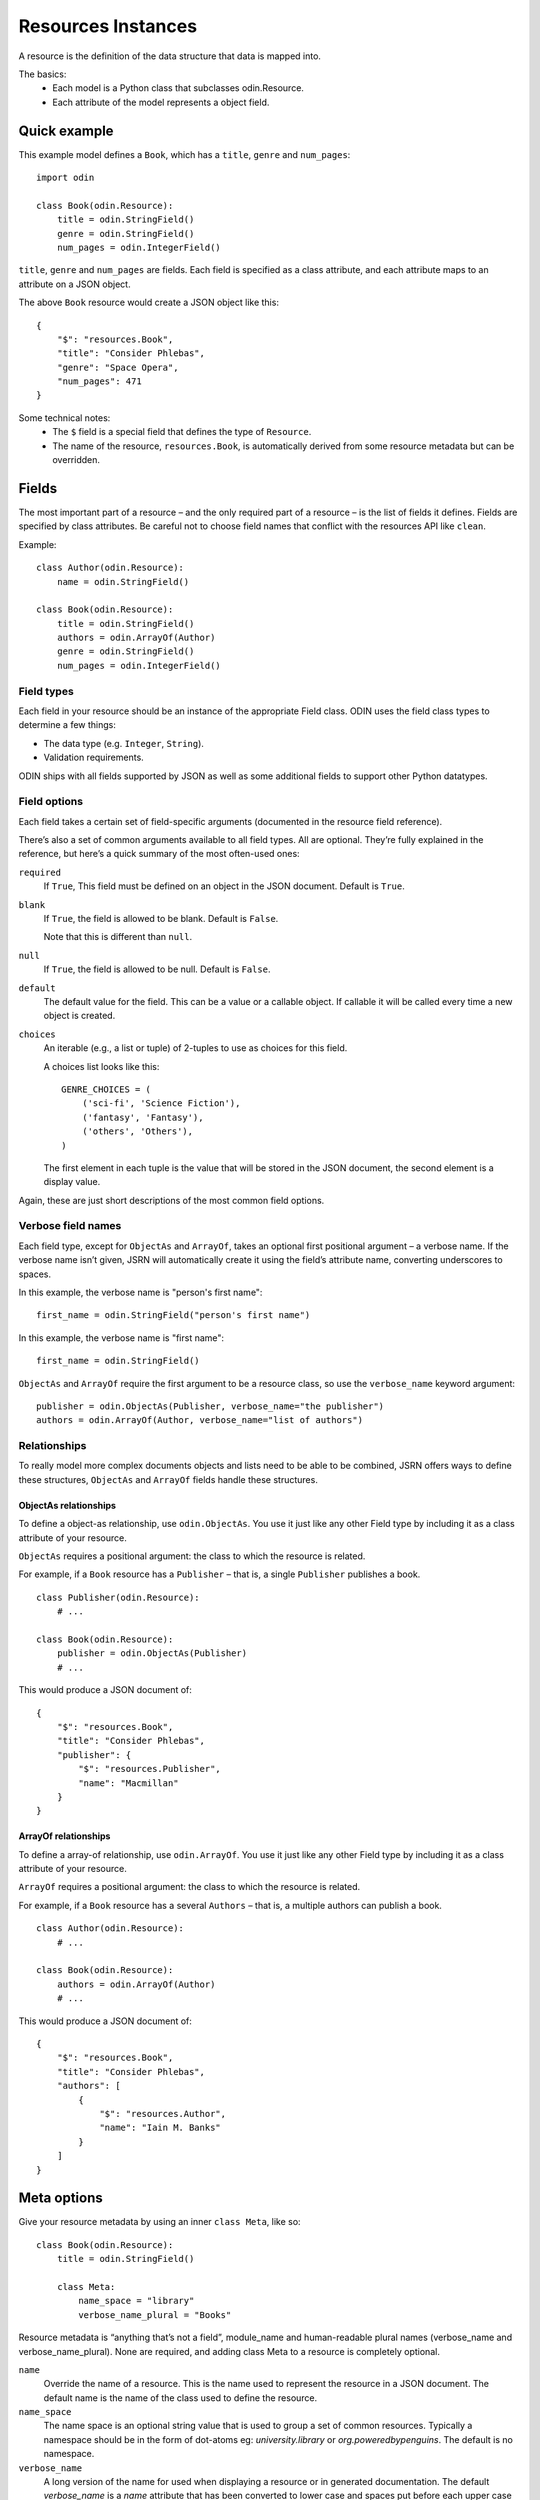 ###################
Resources Instances
###################

A resource is the definition of the data structure that data is mapped into.

The basics:
 * Each model is a Python class that subclasses odin.Resource.
 * Each attribute of the model represents a object field.

Quick example
=============

This example model defines a ``Book``, which has a ``title``, ``genre`` and ``num_pages``:
::

    import odin

    class Book(odin.Resource):
        title = odin.StringField()
        genre = odin.StringField()
        num_pages = odin.IntegerField()

``title``, ``genre`` and ``num_pages`` are fields. Each field is specified as a class attribute, and each attribute
maps to an attribute on a JSON object.

The above ``Book`` resource would create a JSON object like this:
::

    {
        "$": "resources.Book",
        "title": "Consider Phlebas",
        "genre": "Space Opera",
        "num_pages": 471
    }

Some technical notes:
 * The ``$`` field is a special field that defines the type of ``Resource``.
 * The name of the resource, ``resources.Book``, is automatically derived from some resource metadata but can be overridden.

Fields
======

The most important part of a resource – and the only required part of a resource – is the list of fields it defines.
Fields are specified by class attributes. Be careful not to choose field names that conflict with the resources API like
``clean``.

Example:
::

    class Author(odin.Resource):
        name = odin.StringField()

    class Book(odin.Resource):
        title = odin.StringField()
        authors = odin.ArrayOf(Author)
        genre = odin.StringField()
        num_pages = odin.IntegerField()

Field types
-----------

Each field in your resource should be an instance of the appropriate Field class. ODIN uses the field class types to
determine a few things:

* The data type (e.g. ``Integer``, ``String``).
* Validation requirements.

ODIN ships with all fields supported by JSON as well as some additional fields to support other Python datatypes.

Field options
-------------

Each field takes a certain set of field-specific arguments (documented in the resource field reference).

There’s also a set of common arguments available to all field types. All are optional. They’re fully explained in the
reference, but here’s a quick summary of the most often-used ones:

``required``
    If ``True``, This field must be defined on an object in the JSON document. Default is ``True``.

``blank``
    If ``True``, the field is allowed to be blank. Default is ``False``.

    Note that this is different than ``null``.

``null``
    If ``True``, the field is allowed to be null. Default is ``False``.

``default``
    The default value for the field. This can be a value or a callable object. If callable it will be called every time
    a new object is created.

``choices``
    An iterable (e.g., a list or tuple) of 2-tuples to use as choices for this field.

    A choices list looks like this:
    ::

        GENRE_CHOICES = (
            ('sci-fi', 'Science Fiction'),
            ('fantasy', 'Fantasy'),
            ('others', 'Others'),
        )

    The first element in each tuple is the value that will be stored in the JSON document, the second element is a
    display value.

Again, these are just short descriptions of the most common field options.

Verbose field names
-------------------

Each field type, except for ``ObjectAs`` and ``ArrayOf``, takes an optional first positional argument – a verbose name.
If the verbose name isn’t given, JSRN will automatically create it using the field’s attribute name, converting
underscores to spaces.

In this example, the verbose name is "person's first name":
::

    first_name = odin.StringField("person's first name")

In this example, the verbose name is "first name":
::

    first_name = odin.StringField()

``ObjectAs`` and ``ArrayOf`` require the first argument to be a resource class, so use the ``verbose_name`` keyword
argument:
::

    publisher = odin.ObjectAs(Publisher, verbose_name="the publisher")
    authors = odin.ArrayOf(Author, verbose_name="list of authors")

Relationships
-------------

To really model more complex documents objects and lists need to be able to be combined, JSRN offers ways to define
these structures, ``ObjectAs`` and ``ArrayOf`` fields handle these structures.

ObjectAs relationships
``````````````````````

To define a object-as relationship, use ``odin.ObjectAs``. You use it just like any other Field type by including it as
a class attribute of your resource.

``ObjectAs`` requires a positional argument: the class to which the resource is related.

For example, if a ``Book`` resource has a ``Publisher`` – that is, a single ``Publisher`` publishes a book.
::

    class Publisher(odin.Resource):
        # ...

    class Book(odin.Resource):
        publisher = odin.ObjectAs(Publisher)
        # ...

This would produce a JSON document of:
::

    {
        "$": "resources.Book",
        "title": "Consider Phlebas",
        "publisher": {
            "$": "resources.Publisher",
            "name": "Macmillan"
        }
    }

ArrayOf relationships
`````````````````````

To define a array-of relationship, use ``odin.ArrayOf``. You use it just like any other Field type by including it as a
class attribute of your resource.

``ArrayOf`` requires a positional argument: the class to which the resource is related.

For example, if a ``Book`` resource has a several ``Authors`` – that is, a multiple authors can publish a book.
::

    class Author(odin.Resource):
        # ...

    class Book(odin.Resource):
        authors = odin.ArrayOf(Author)
        # ...

This would produce a JSON document of:
::

    {
        "$": "resources.Book",
        "title": "Consider Phlebas",
        "authors": [
            {
                "$": "resources.Author",
                "name": "Iain M. Banks"
            }
        ]
    }

Meta options
============

Give your resource metadata by using an inner ``class Meta``, like so:
::

    class Book(odin.Resource):
        title = odin.StringField()

        class Meta:
            name_space = "library"
            verbose_name_plural = "Books"

Resource metadata is “anything that’s not a field”, module_name and human-readable plural names (verbose_name and
verbose_name_plural). None are required, and adding class Meta to a resource is completely optional.

``name``
    Override the name of a resource. This is the name used to represent the resource in a JSON document. The default
    name is the name of the class used to define the resource.

``name_space``
    The name space is an optional string value that is used to group a set of common resources. Typically a namespace
    should be in the form of dot-atoms eg: *university.library* or *org.poweredbypenguins*. The default is no namespace.

``verbose_name``
    A long version of the name for used when displaying a resource or in generated documentation. The default
    *verbose_name* is a *name* attribute that has been converted to lower case and spaces put before each upper case
    character eg: ``LibraryBook`` -> "*library book*"

``verbose_name_plural``
    A pluralised version of the *verbose_name*. The default is to use the verbose name and append an 's' character. In
    the case of many words this does not work correctly so this attribute allows for the default behaviour to be
    overridden.

``abstract``
    Marks the current resource as an **abstract** resource. See the section :ref:`resources-abstract` for more detail of
    the abstract attribute. The default value for *abstract* is ``None``.

``doc_group``
    A grouping for documentation purposes. This is purely optional but is useful for grouping common elements together.
    The default value for *doc_group* is ``None``.


Resource inheritance
====================

Resource inheritance in JSRN works almost identically to the way normal class inheritance works in Python. The only
decision you have to make is whether you want the parent resources to be resources in their own right, or if the parents
are just holders of common information that will only be visible through the child resources.

.. _resources-abstract:

Abstract base classes
---------------------

Abstract base classes are useful when you want to put some common information into a number of other resources. You
write your base class and put abstract=True in the Meta class. This resource will then not be able to created from a
JSON document. Instead, when it is used as a base class for other resources, its fields will be added to those of the
child class.

An example:
::

    class CommonBook(odin.Resources):
        title = odin.StringField()

        class Meta:
            abstract = True

    class PictureBook(CommonBook):
        photographer = odin.StringField()

The PictureBook resource will have two fields: title and photographer. The CommonBook resource cannot be used as a
normal resource, since it is an abstract base class.

:todo: Add details of how to support multiple object types in a list using Abstract resources
